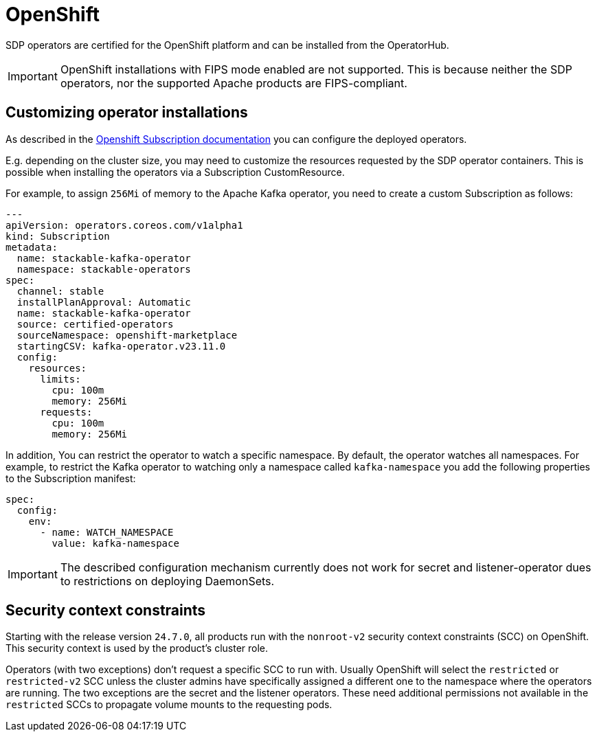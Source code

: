 = OpenShift

SDP operators are certified for the OpenShift platform and can be installed from the OperatorHub.

IMPORTANT: OpenShift installations with FIPS mode enabled are not supported. This is because neither the SDP operators, nor the supported Apache products are FIPS-compliant.

== Customizing operator installations

As described in the https://github.com/operator-framework/operator-lifecycle-manager/blob/master/doc/design/subscription-config.md[Openshift Subscription documentation] you can configure the deployed operators.

E.g. depending on the cluster size, you may need to customize the resources requested by the SDP operator containers.
This is possible when installing the operators via a Subscription CustomResource.

For example, to assign `256Mi` of memory to the Apache Kafka operator, you need to create a custom Subscription as follows:

[source,yaml]
----
---
apiVersion: operators.coreos.com/v1alpha1
kind: Subscription
metadata:
  name: stackable-kafka-operator
  namespace: stackable-operators
spec:
  channel: stable
  installPlanApproval: Automatic
  name: stackable-kafka-operator
  source: certified-operators
  sourceNamespace: openshift-marketplace
  startingCSV: kafka-operator.v23.11.0
  config:
    resources:
      limits:
        cpu: 100m
        memory: 256Mi
      requests:
        cpu: 100m
        memory: 256Mi
----

In addition, You can restrict the operator to watch a specific namespace. By default, the operator watches all namespaces.
For example, to restrict the Kafka operator to watching only a namespace called `kafka-namespace` you add the following properties to the Subscription manifest:

[source,yaml]
----
spec:
  config:
    env:
      - name: WATCH_NAMESPACE
        value: kafka-namespace
----

IMPORTANT: The described configuration mechanism currently does not work for secret and listener-operator dues to restrictions on deploying DaemonSets.

== Security context constraints

Starting with the release version `24.7.0`, all products run with the `nonroot-v2` security context constraints (SCC) on OpenShift. This security context is used by the product's cluster role.

Operators (with two exceptions) don't request a specific SCC to run with. Usually OpenShift will select the `restricted` or `restricted-v2` SCC unless the cluster admins have specifically assigned a different one to the namespace where the operators are running.
The two exceptions are the secret and the listener operators. These need additional permissions not available in the `restricted` SCCs to propagate volume mounts to the requesting pods.

